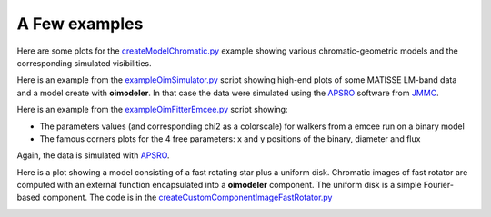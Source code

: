 A Few examples
==============

Here are some plots for the `createModelChromatic.py <https://github.com/oimodeler/oimodeler/blob/main/examples/Other/createModelChromatic.py>`_
example showing various chromatic-geometric models and the corresponding simulated
visibilities.

.. image:: ../../images/createModelChromatic.png
  :alt: Alternative text


Here is an example from the `exampleOimSimulator.py <https://github.com/oimodeler/oimodeler/blob/main/examples/BasicExamples/exampleOimSimulator.py>`_ script showing
high-end plots of some MATISSE LM-band data and a model create with **oimodeler**.
In that case the data were simulated using the `APSRO <https://www.jmmc.fr/english/tools/proposal-preparation/aspro/>`_
software from `JMMC <http://www.jmmc.fr/>`_.

.. image:: ../../images/oimodel_Create_simulator_data.png
  :alt: Alternative text


Here is an example from the `exampleOimFitterEmcee.py <https://github.com/oimodeler/oimodeler/blob/main/examples/BasicExamples/exampleOimFitterEmcee.py>`_ script showing:

- The parameters values (and corresponding chi2 as a colorscale) for walkers from a emcee run on a binary model
- The famous corners plots for the 4 free parameters: x and y positions of the binary, diameter and flux

Again, the data is simulated with `APSRO <https://www.jmmc.fr/english/tools/proposal-preparation/aspro/>`_.

.. image:: ../../images/SimpleFitWalkers.png
  :alt: Alternative text

  
.. image:: ../../images/SimpleFitCorner.png
  :alt: Alternative text


Here is a plot showing a model consisting of a fast rotating star plus a uniform disk.
Chromatic images of fast rotator are computed with an external function encapsulated
into a **oimodeler** component. The uniform disk is a simple Fourier-based component.
The code is in the `createCustomComponentImageFastRotator.py <https://github.com/oimodeler/oimodeler/blob/main/examples/ExpandingSoftware/createCustomComponentImageFastRotator.py>`_

.. image:: ../../images/customCompImageFastRotatorImageAndVis.png
  :alt: Alternative text
